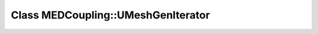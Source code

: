 Class MEDCoupling::UMeshGenIterator
===================================

.. doxygenclass:: MEDCoupling::UMeshGenIterator
